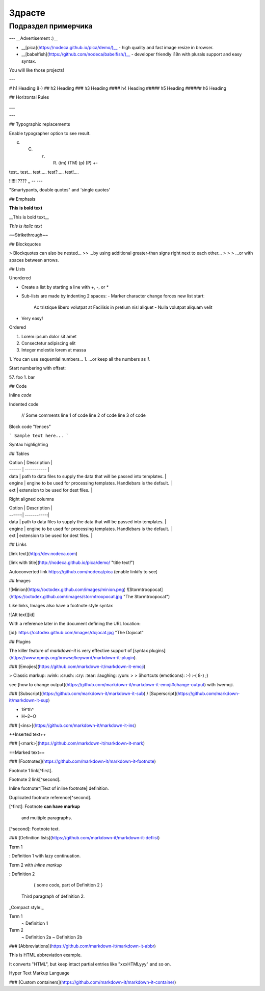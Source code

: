
====================
Здрасте
====================

Подраздел примерчика
====================


---
__Advertisement :)__

- __[pica](https://nodeca.github.io/pica/demo/)__ - high quality and fast image
  resize in browser.
- __[babelfish](https://github.com/nodeca/babelfish/)__ - developer friendly
  i18n with plurals support and easy syntax.

You will like those projects!

---

# h1 Heading 8-)
## h2 Heading
### h3 Heading
#### h4 Heading
##### h5 Heading
###### h6 Heading


## Horizontal Rules

___

---




## Typographic replacements

Enable typographer option to see result.

(c) (C) (r) (R) (tm) (TM) (p) (P) +-

test.. test... test..... test?..... test!....

!!!!!! ???? ,,  -- ---

"Smartypants, double quotes" and 'single quotes'


## Emphasis

**This is bold text**

__This is bold text__

*This is italic text*



~~Strikethrough~~


## Blockquotes


> Blockquotes can also be nested...
>> ...by using additional greater-than signs right next to each other...
> > > ...or with spaces between arrows.


## Lists

Unordered

+ Create a list by starting a line with `+`, `-`, or `*`
+ Sub-lists are made by indenting 2 spaces:
  - Marker character change forces new list start:
    Ac tristique libero volutpat at
    Facilisis in pretium nisl aliquet
    - Nulla volutpat aliquam velit
+ Very easy!

Ordered

1. Lorem ipsum dolor sit amet
2. Consectetur adipiscing elit
3. Integer molestie lorem at massa


1. You can use sequential numbers...
1. ...or keep all the numbers as `1.`

Start numbering with offset:

57. foo
1. bar


## Code

Inline `code`

Indented code

    // Some comments
    line 1 of code
    line 2 of code
    line 3 of code


Block code "fences"

```
Sample text here...
```

Syntax highlighting









## Tables

| Option | Description |
| ------ | ----------- |
| data   | path to data files to supply the data that will be passed into templates. |
| engine | engine to be used for processing templates. Handlebars is the default. |
| ext    | extension to be used for dest files. |

Right aligned columns

| Option | Description |
| ------:| -----------:|
| data   | path to data files to supply the data that will be passed into templates. |
| engine | engine to be used for processing templates. Handlebars is the default. |
| ext    | extension to be used for dest files. |


## Links

[link text](http://dev.nodeca.com)

[link with title](http://nodeca.github.io/pica/demo/ "title text!")

Autoconverted link https://github.com/nodeca/pica (enable linkify to see)


## Images

![Minion](https://octodex.github.com/images/minion.png)
![Stormtroopocat](https://octodex.github.com/images/stormtroopocat.jpg "The Stormtroopocat")

Like links, Images also have a footnote style syntax

![Alt text][id]

With a reference later in the document defining the URL location:

[id]: https://octodex.github.com/images/dojocat.jpg  "The Dojocat"


## Plugins

The killer feature of `markdown-it` is very effective support of
[syntax plugins](https://www.npmjs.org/browse/keyword/markdown-it-plugin).


### [Emojies](https://github.com/markdown-it/markdown-it-emoji)

> Classic markup: :wink: :crush: :cry: :tear: :laughing: :yum:
>
> Shortcuts (emoticons): :-) :-( 8-) ;)

see [how to change output](https://github.com/markdown-it/markdown-it-emoji#change-output) with twemoji.


### [Subscript](https://github.com/markdown-it/markdown-it-sub) / [Superscript](https://github.com/markdown-it/markdown-it-sup)

- 19^th^
- H~2~O


### [\<ins>](https://github.com/markdown-it/markdown-it-ins)

++Inserted text++


### [\<mark>](https://github.com/markdown-it/markdown-it-mark)

==Marked text==


### [Footnotes](https://github.com/markdown-it/markdown-it-footnote)

Footnote 1 link[^first].

Footnote 2 link[^second].

Inline footnote^[Text of inline footnote] definition.

Duplicated footnote reference[^second].

[^first]: Footnote **can have markup**

    and multiple paragraphs.

[^second]: Footnote text.


### [Definition lists](https://github.com/markdown-it/markdown-it-deflist)

Term 1

:   Definition 1
with lazy continuation.

Term 2 with *inline markup*

:   Definition 2

        { some code, part of Definition 2 }

    Third paragraph of definition 2.

_Compact style:_

Term 1
  ~ Definition 1

Term 2
  ~ Definition 2a
  ~ Definition 2b


### [Abbreviations](https://github.com/markdown-it/markdown-it-abbr)

This is HTML abbreviation example.

It converts "HTML", but keep intact partial entries like "xxxHTMLyyy" and so on.

Hyper Text Markup Language

### [Custom containers](https://github.com/markdown-it/markdown-it-container)

